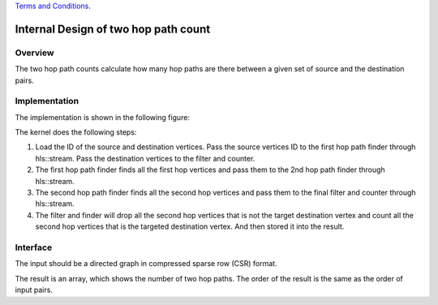 .. 
   .. Copyright © 2019–2023 Advanced Micro Devices, Inc

`Terms and Conditions <https://www.amd.com/en/corporate/copyright>`_.


*************************************************
Internal Design of two hop path count 
*************************************************


Overview
========
The two hop path counts calculate how many hop paths are there between a given set of source and the destination pairs.

Implementation
==============
The implementation is shown in the following figure:

.. image:: /images/twoHop_design.png
   :alt: two hop path count design
   :width: 80%
   :align: center

The kernel does the following steps:

1. Load the ID of the source and destination vertices. Pass the source vertices ID to the first hop path finder through hls::stream. Pass the destination vertices to the filter and counter.

2. The first hop path finder finds all the first hop vertices and pass them to the 2nd hop path finder through hls::stream.

3. The second hop path finder finds all the second hop vertices and pass them to the final filter and counter through hls::stream.

4. The filter and finder will drop all the second hop vertices that is not the target destination vertex and count all the second hop vertices that is the targeted destination vertex. And then stored it into the result. 

Interface
=========
The input should be a directed graph in compressed sparse row (CSR) format.

The result is an array, which shows the number of two hop paths. The order of the result is the same as the order of input pairs.

